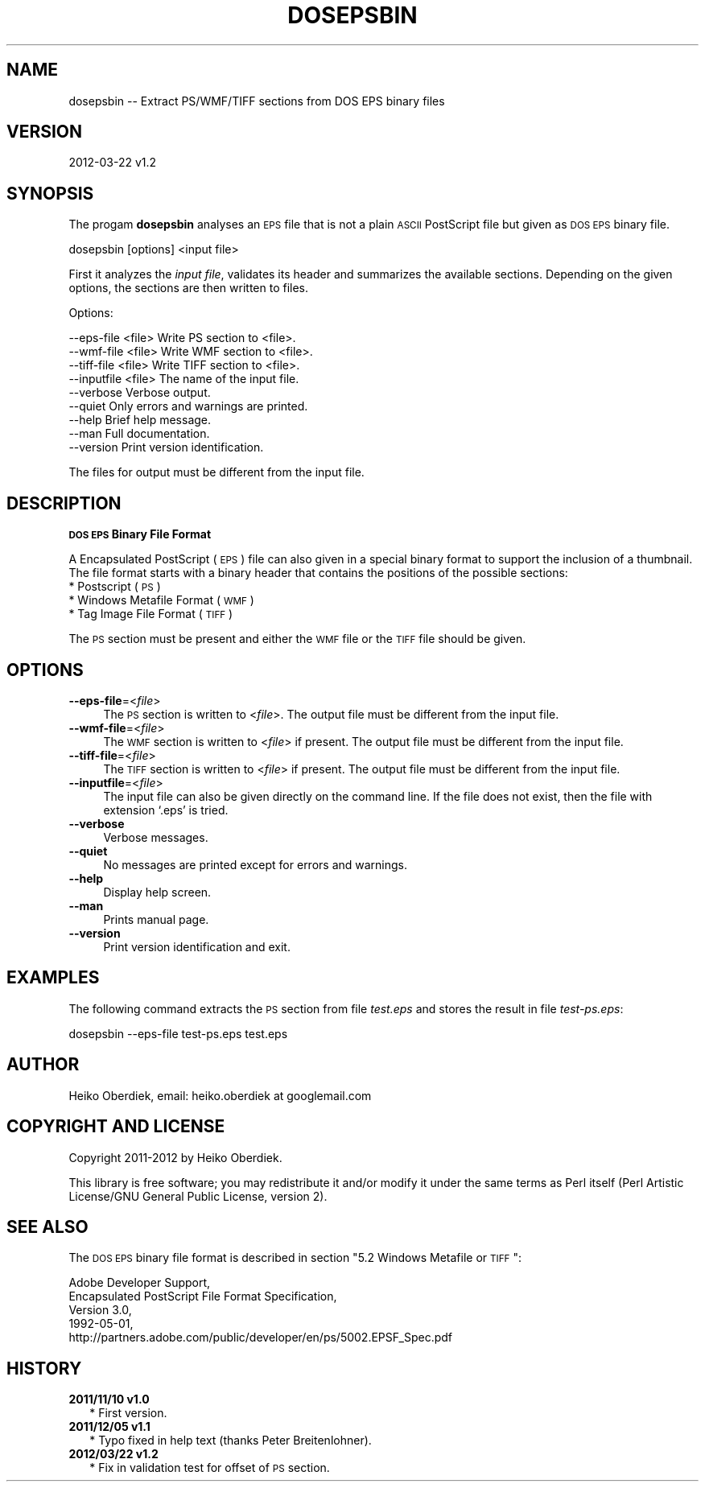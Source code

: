 .\" Automatically generated by Pod::Man v1.37, Pod::Parser v1.13
.\"
.\" Standard preamble:
.\" ========================================================================
.de Sh \" Subsection heading
.br
.if t .Sp
.ne 5
.PP
\fB\\$1\fR
.PP
..
.de Sp \" Vertical space (when we can't use .PP)
.if t .sp .5v
.if n .sp
..
.de Vb \" Begin verbatim text
.ft CW
.nf
.ne \\$1
..
.de Ve \" End verbatim text
.ft R
.fi
..
.\" Set up some character translations and predefined strings.  \*(-- will
.\" give an unbreakable dash, \*(PI will give pi, \*(L" will give a left
.\" double quote, and \*(R" will give a right double quote.  | will give a
.\" real vertical bar.  \*(C+ will give a nicer C++.  Capital omega is used to
.\" do unbreakable dashes and therefore won't be available.  \*(C` and \*(C'
.\" expand to `' in nroff, nothing in troff, for use with C<>.
.tr \(*W-|\(bv\*(Tr
.ds C+ C\v'-.1v'\h'-1p'\s-2+\h'-1p'+\s0\v'.1v'\h'-1p'
.ie n \{\
.    ds -- \(*W-
.    ds PI pi
.    if (\n(.H=4u)&(1m=24u) .ds -- \(*W\h'-12u'\(*W\h'-12u'-\" diablo 10 pitch
.    if (\n(.H=4u)&(1m=20u) .ds -- \(*W\h'-12u'\(*W\h'-8u'-\"  diablo 12 pitch
.    ds L" ""
.    ds R" ""
.    ds C` ""
.    ds C' ""
'br\}
.el\{\
.    ds -- \|\(em\|
.    ds PI \(*p
.    ds L" ``
.    ds R" ''
'br\}
.\"
.\" If the F register is turned on, we'll generate index entries on stderr for
.\" titles (.TH), headers (.SH), subsections (.Sh), items (.Ip), and index
.\" entries marked with X<> in POD.  Of course, you'll have to process the
.\" output yourself in some meaningful fashion.
.if \nF \{\
.    de IX
.    tm Index:\\$1\t\\n%\t"\\$2"
..
.    nr % 0
.    rr F
.\}
.\"
.\" For nroff, turn off justification.  Always turn off hyphenation; it makes
.\" way too many mistakes in technical documents.
.hy 0
.if n .na
.\"
.\" Accent mark definitions (@(#)ms.acc 1.5 88/02/08 SMI; from UCB 4.2).
.\" Fear.  Run.  Save yourself.  No user-serviceable parts.
.    \" fudge factors for nroff and troff
.if n \{\
.    ds #H 0
.    ds #V .8m
.    ds #F .3m
.    ds #[ \f1
.    ds #] \fP
.\}
.if t \{\
.    ds #H ((1u-(\\\\n(.fu%2u))*.13m)
.    ds #V .6m
.    ds #F 0
.    ds #[ \&
.    ds #] \&
.\}
.    \" simple accents for nroff and troff
.if n \{\
.    ds ' \&
.    ds ` \&
.    ds ^ \&
.    ds , \&
.    ds ~ ~
.    ds /
.\}
.if t \{\
.    ds ' \\k:\h'-(\\n(.wu*8/10-\*(#H)'\'\h"|\\n:u"
.    ds ` \\k:\h'-(\\n(.wu*8/10-\*(#H)'\`\h'|\\n:u'
.    ds ^ \\k:\h'-(\\n(.wu*10/11-\*(#H)'^\h'|\\n:u'
.    ds , \\k:\h'-(\\n(.wu*8/10)',\h'|\\n:u'
.    ds ~ \\k:\h'-(\\n(.wu-\*(#H-.1m)'~\h'|\\n:u'
.    ds / \\k:\h'-(\\n(.wu*8/10-\*(#H)'\z\(sl\h'|\\n:u'
.\}
.    \" troff and (daisy-wheel) nroff accents
.ds : \\k:\h'-(\\n(.wu*8/10-\*(#H+.1m+\*(#F)'\v'-\*(#V'\z.\h'.2m+\*(#F'.\h'|\\n:u'\v'\*(#V'
.ds 8 \h'\*(#H'\(*b\h'-\*(#H'
.ds o \\k:\h'-(\\n(.wu+\w'\(de'u-\*(#H)/2u'\v'-.3n'\*(#[\z\(de\v'.3n'\h'|\\n:u'\*(#]
.ds d- \h'\*(#H'\(pd\h'-\w'~'u'\v'-.25m'\f2\(hy\fP\v'.25m'\h'-\*(#H'
.ds D- D\\k:\h'-\w'D'u'\v'-.11m'\z\(hy\v'.11m'\h'|\\n:u'
.ds th \*(#[\v'.3m'\s+1I\s-1\v'-.3m'\h'-(\w'I'u*2/3)'\s-1o\s+1\*(#]
.ds Th \*(#[\s+2I\s-2\h'-\w'I'u*3/5'\v'-.3m'o\v'.3m'\*(#]
.ds ae a\h'-(\w'a'u*4/10)'e
.ds Ae A\h'-(\w'A'u*4/10)'E
.    \" corrections for vroff
.if v .ds ~ \\k:\h'-(\\n(.wu*9/10-\*(#H)'\s-2\u~\d\s+2\h'|\\n:u'
.if v .ds ^ \\k:\h'-(\\n(.wu*10/11-\*(#H)'\v'-.4m'^\v'.4m'\h'|\\n:u'
.    \" for low resolution devices (crt and lpr)
.if \n(.H>23 .if \n(.V>19 \
\{\
.    ds : e
.    ds 8 ss
.    ds o a
.    ds d- d\h'-1'\(ga
.    ds D- D\h'-1'\(hy
.    ds th \o'bp'
.    ds Th \o'LP'
.    ds ae ae
.    ds Ae AE
.\}
.rm #[ #] #H #V #F C
.\" ========================================================================
.\"
.IX Title "DOSEPSBIN 1"
.TH DOSEPSBIN 1 "2012-03-22 v1.2" "perl v5.8.1" "User Contributed Perl Documentation"
.SH "NAME"
dosepsbin \-\- Extract PS/WMF/TIFF sections from DOS EPS binary files
.SH "VERSION"
.IX Header "VERSION"
2012\-03\-22 v1.2
.SH "SYNOPSIS"
.IX Header "SYNOPSIS"
The progam \fBdosepsbin\fR analyses an \s-1EPS\s0 file that is not
a plain \s-1ASCII\s0 PostScript file but given as \s-1DOS\s0 \s-1EPS\s0 binary file.
.PP
.Vb 1
\&    dosepsbin [options] <input file>
.Ve
.PP
First it analyzes the \fIinput file\fR, validates its header
and summarizes the available sections. Depending on the
given options, the sections are then written to files.
.PP
Options:
.PP
.Vb 9
\&    --eps-file <file>      Write PS section to <file>.
\&    --wmf-file <file>      Write WMF section to <file>.
\&    --tiff-file <file>      Write TIFF section to <file>.
\&    --inputfile <file>     The name of the input file.
\&    --verbose              Verbose output.
\&    --quiet                Only errors and warnings are printed.
\&    --help                 Brief help message.
\&    --man                  Full documentation.
\&    --version              Print version identification.
.Ve
.PP
The files for output must be different from the input file.
.SH "DESCRIPTION"
.IX Header "DESCRIPTION"
.Sh "\s-1DOS\s0 \s-1EPS\s0 Binary File Format"
.IX Subsection "DOS EPS Binary File Format"
A Encapsulated PostScript (\s-1EPS\s0) file can also given in a special
binary format to support the inclusion of a thumbnail. The file
format starts with a binary header that contains the positions of
the possible sections:
.IP "* Postscript (\s-1PS\s0)" 4
.IX Item "Postscript (PS)"
.PD 0
.IP "* Windows Metafile Format (\s-1WMF\s0)" 4
.IX Item "Windows Metafile Format (WMF)"
.IP "* Tag Image File Format (\s-1TIFF\s0)" 4
.IX Item "Tag Image File Format (TIFF)"
.PD
.PP
The \s-1PS\s0 section must be present and either the \s-1WMF\s0 file or the \s-1TIFF\s0
file should be given.
.SH "OPTIONS"
.IX Header "OPTIONS"
.IP "\fB\-\fR\fB\-eps\-file\fR=<\fIfile\fR>" 4
.IX Item "--eps-file=<file>"
The \s-1PS\s0 section is written to <\fIfile\fR>. The output file must
be different from the input file.
.IP "\fB\-\fR\fB\-wmf\-file\fR=<\fIfile\fR>" 4
.IX Item "--wmf-file=<file>"
The \s-1WMF\s0 section is written to <\fIfile\fR> if present. The output
file must be different from the input file.
.IP "\fB\-\fR\fB\-tiff\-file\fR=<\fIfile\fR>" 4
.IX Item "--tiff-file=<file>"
The \s-1TIFF\s0 section is written to <\fIfile\fR> if present. The output
file must be different from the input file.
.IP "\fB\-\fR\fB\-inputfile\fR=<\fIfile\fR>" 4
.IX Item "--inputfile=<file>"
The input file can also be given directly on the command line.
If the file does not exist, then the file with extension `.eps'
is tried.
.IP "\fB\-\fR\fB\-verbose\fR" 4
.IX Item "--verbose"
Verbose messages.
.IP "\fB\-\fR\fB\-quiet\fR" 4
.IX Item "--quiet"
No messages are printed except for errors and warnings.
.IP "\fB\-\fR\fB\-help\fR" 4
.IX Item "--help"
Display help screen.
.IP "\fB\-\fR\fB\-man\fR" 4
.IX Item "--man"
Prints manual page.
.IP "\fB\-\fR\fB\-version\fR" 4
.IX Item "--version"
Print version identification and exit.
.SH "EXAMPLES"
.IX Header "EXAMPLES"
The following command extracts the \s-1PS\s0 section from file \fItest.eps\fR
and stores the result in file \fItest\-ps.eps\fR:
.PP
.Vb 1
\&    dosepsbin --eps-file test-ps.eps test.eps
.Ve
.SH "AUTHOR"
.IX Header "AUTHOR"
Heiko Oberdiek, email: heiko.oberdiek at googlemail.com
.SH "COPYRIGHT AND LICENSE"
.IX Header "COPYRIGHT AND LICENSE"
Copyright 2011\-2012 by Heiko Oberdiek.
.PP
This library is free software; you may redistribute it and/or
modify it under the same terms as Perl itself
(Perl Artistic License/GNU General Public License, version 2).
.SH "SEE ALSO"
.IX Header "SEE ALSO"
The \s-1DOS\s0 \s-1EPS\s0 binary file format is described
in section \*(L"5.2 Windows Metafile or \s-1TIFF\s0\*(R":
.PP
.Vb 5
\&    Adobe Developer Support,
\&    Encapsulated PostScript File Format Specification,
\&    Version 3.0,
\&    1992-05-01,
\&    http://partners.adobe.com/public/developer/en/ps/5002.EPSF_Spec.pdf
.Ve
.SH "HISTORY"
.IX Header "HISTORY"
.IP "\fB2011/11/10 v1.0\fR" 2
.IX Item "2011/11/10 v1.0"
.RS 2
.PD 0
.IP "* First version." 2
.IX Item "First version."
.RE
.RS 2
.RE
.IP "\fB2011/12/05 v1.1\fR" 2
.IX Item "2011/12/05 v1.1"
.RS 2
.IP "* Typo fixed in help text (thanks Peter Breitenlohner)." 2
.IX Item "Typo fixed in help text (thanks Peter Breitenlohner)."
.RE
.RS 2
.RE
.IP "\fB2012/03/22 v1.2\fR" 2
.IX Item "2012/03/22 v1.2"
.RS 2
.IP "* Fix in validation test for offset of \s-1PS\s0 section." 2
.IX Item "Fix in validation test for offset of PS section."
.RE
.RS 2
.RE
